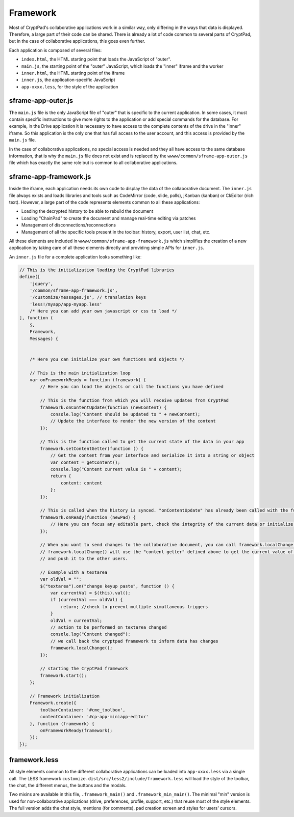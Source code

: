 Framework
=========

Most of CryptPad's collaborative applications work in a similar way, only differing in the ways that data is displayed. Therefore, a large part of their code can be shared. There is already a lot of code common to several parts of CryptPad, but in the case of collaborative applications, this goes even further.

Each application is composed of several files:

-  ``index.html``, the HTML starting point that loads the JavaScript of "outer".
-  ``main.js``, the starting point of the "outer" JavaScript, which loads the "inner" iframe and the worker
-  ``inner.html``, the HTML starting point of the iframe
-  ``inner.js``, the application-specific JavaScript
-  ``app-xxxx.less``, for the style of the application

sframe-app-outer.js
-------------------

The ``main.js`` file is the only JavaScript file of "outer" that is specific to the current application. In some cases, it must contain specific instructions to give more rights to the application or add special commands for the database. For example, in the Drive application it is necessary to have access to the complete contents of the drive in the "inner" iframe. So this application is the only one that has full access to the user account, and this access is provided by the ``main.js`` file.

In the case of collaborative applications, no special access is needed and they all have access to the same database information, that is why the ``main.js`` file does not exist and is replaced by the ``wwww/common/sframe-app-outer.js`` file which has exactly the same role but is common to all collaborative applications.

sframe-app-framework.js
-----------------------

Inside the iframe, each application needs its own code to display the data of the collaborative document. The ``inner.js`` file always exists and loads libraries and tools such as CodeMirror (code, slide, polls), jKanban (kanban) or CkEditor (rich text). However, a large part of the code represents elements common to all these applications:

-  Loading the decrypted history to be able to rebuild the document
-  Loading "ChainPad" to create the document and manage real-time editing via patches
-  Management of disconnections/reconnections
-  Management of all the specific tools present in the toolbar: history, export, user list, chat, etc.

All these elements are included in ``wwww/common/sframe-app-framework.js``  which simplifies the creation of a new application by taking care of all these elements directly and providing simple APIs for ``inner.js``.

An ``inner.js`` file for a complete application looks something like:

.. code:: javascript

   // This is the initialization loading the CryptPad libraries
   define([
       'jquery',
       '/common/sframe-app-framework.js',
       '/customize/messages.js', // translation keys
       'less!/myapp/app-myapp.less'
       /* Here you can add your own javascript or css to load */
   ], function (
       $,
       Framework,
       Messages) {


       /* Here you can initialize your own functions and objects */

       // This is the main initialization loop
       var onFrameworkReady = function (framework) {
           // Here you can load the objects or call the functions you have defined

           // This is the function from which you will receive updates from CryptPad
           framework.onContentUpdate(function (newContent) {
               console.log("Content should be updated to " + newContent);
               // Update the interface to render the new version of the content
           });

           // This is the function called to get the current state of the data in your app
           framework.setContentGetter(function () {
               // Get the content from your interface and serialize it into a string or object
               var content = getContent();
               console.log("Content current value is " + content);
               return {
                   content: content
               };
           });

           // This is called when the history is synced. "onContentUpdate" has already been called with the full content and the loading screen is being removed.
           framework.onReady(function (newPad) {
               // Here you can focus any editable part, check the integrity of the current data or initialize some values
           });

           // When you want to send changes to the collaborative document, you can call framework.localChange()
           // framework.localChange() will use the "content getter" defined above to get the current value of your content
           // and push it to the other users.

           // Example with a textarea
           var oldVal = "";
           $("textarea").on("change keyup paste", function () {
               var currentVal = $(this).val();
               if (currentVal === oldVal) {
                   return; //check to prevent multiple simultaneous triggers
               }
               oldVal = currentVal;
               // action to be performed on textarea changed
               console.log("Content changed");
               // we call back the cryptpad framework to inform data has changes
               framework.localChange();
           });

           // starting the CryptPad framework
           framework.start();
       };

       // Framework initialization
       Framework.create({
           toolbarContainer: '#cme_toolbox',
           contentContainer: '#cp-app-miniapp-editor'
       }, function (framework) {
           onFrameworkReady(framework);
       });
   });

framework.less
--------------

All style elements common to the different collaborative applications can be loaded into ``app-xxxx.less`` via a single call. The LESS framework ``customize.dist/src/less2/include/framework.less`` will load the style of the toolbar, the chat, the different menus, the buttons and the modals.

Two mixins are available in this file, ``.framework_main()`` and ``.framework_min_main()``. The minimal "min" version is used for non-collaborative applications (drive, preferences, profile, support, etc.) that reuse most of the style elements. The full version adds the chat style, mentions (for comments), pad creation screen and styles for users' cursors.
